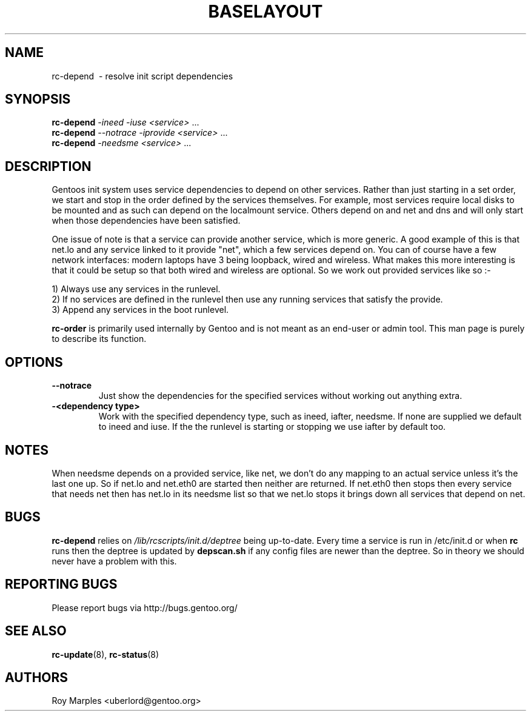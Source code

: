 .TH "BASELAYOUT" "8" "Oct 2006" "baselayout" "baselayout"
.SH NAME
rc-depend \ - resolve init script dependencies
.SH SYNOPSIS
\fBrc-depend\fR \fI-ineed\fR \fI-iuse\fR \fI<service>\fR ...
.br
\fBrc-depend\fR \fI--notrace\fR \fI-iprovide\fR \fI<service>\fR ...
.br
\fBrc-depend\fR \fI-needsme\fR \fI<service>\fR ...
.SH DESCRIPTION
Gentoos init system uses service dependencies to depend on other services.
Rather than just starting in a set order, we start and stop in the order
defined by the services themselves.
For example, most services require local disks to be mounted and as such can
depend on the localmount service. Others depend on and net and dns and will
only start when those dependencies have been satisfied.

One issue of note is that a service can provide another service, which is more
generic. A good example of this is that net.lo and any service linked to it 
provide "net", which a few services depend on. You can of course have a few
network interfaces: modern laptops have 3 being loopback, wired and wireless.
What makes this more interesting is that it could be setup so that both wired
and wireless are optional. So we work out provided services like so :-

1) Always use any services in the runlevel.
.br
2) If no services are defined in the runlevel then use any running services
that satisfy the provide.
.br
3) Append any services in the boot runlevel.

\fBrc-order\fR is primarily used internally by Gentoo and is not meant as an
end-user or admin tool. This man page is purely to describe its function.
.SH OPTIONS
.TP
\fB--notrace\fR
Just show the dependencies for the specified services without working out
anything extra.
.TP
\fB-<dependency type>\fR
Work with the specified dependency type, such as ineed, iafter, needsme.
If none are supplied we default to ineed and iuse. If the the runlevel is
starting or stopping we use iafter by default too.
.SH NOTES
When needsme depends on a provided service, like net, we don't do any
mapping to an actual service unless it's the last one up. So if net.lo and
net.eth0 are started then neither are returned. If net.eth0 then stops then
every service that needs net then has net.lo in its needsme list so that
we net.lo stops it brings down all services that depend on net.
.SH BUGS
\fBrc-depend\fR relies on \fI/lib/rcscripts/init.d/deptree\fR being up-to-date.
Every time a service is run in /etc/init.d or when \fBrc\fR runs then the deptree
is updated by \fBdepscan.sh\fR if any config files are newer than the deptree.
So in theory we should never have a problem with this.
.SH "REPORTING BUGS"
Please report bugs via http://bugs.gentoo.org/
.SH "SEE ALSO"
.BR rc-update (8),
.BR rc-status (8)
.SH AUTHORS
Roy Marples <uberlord@gentoo.org>
